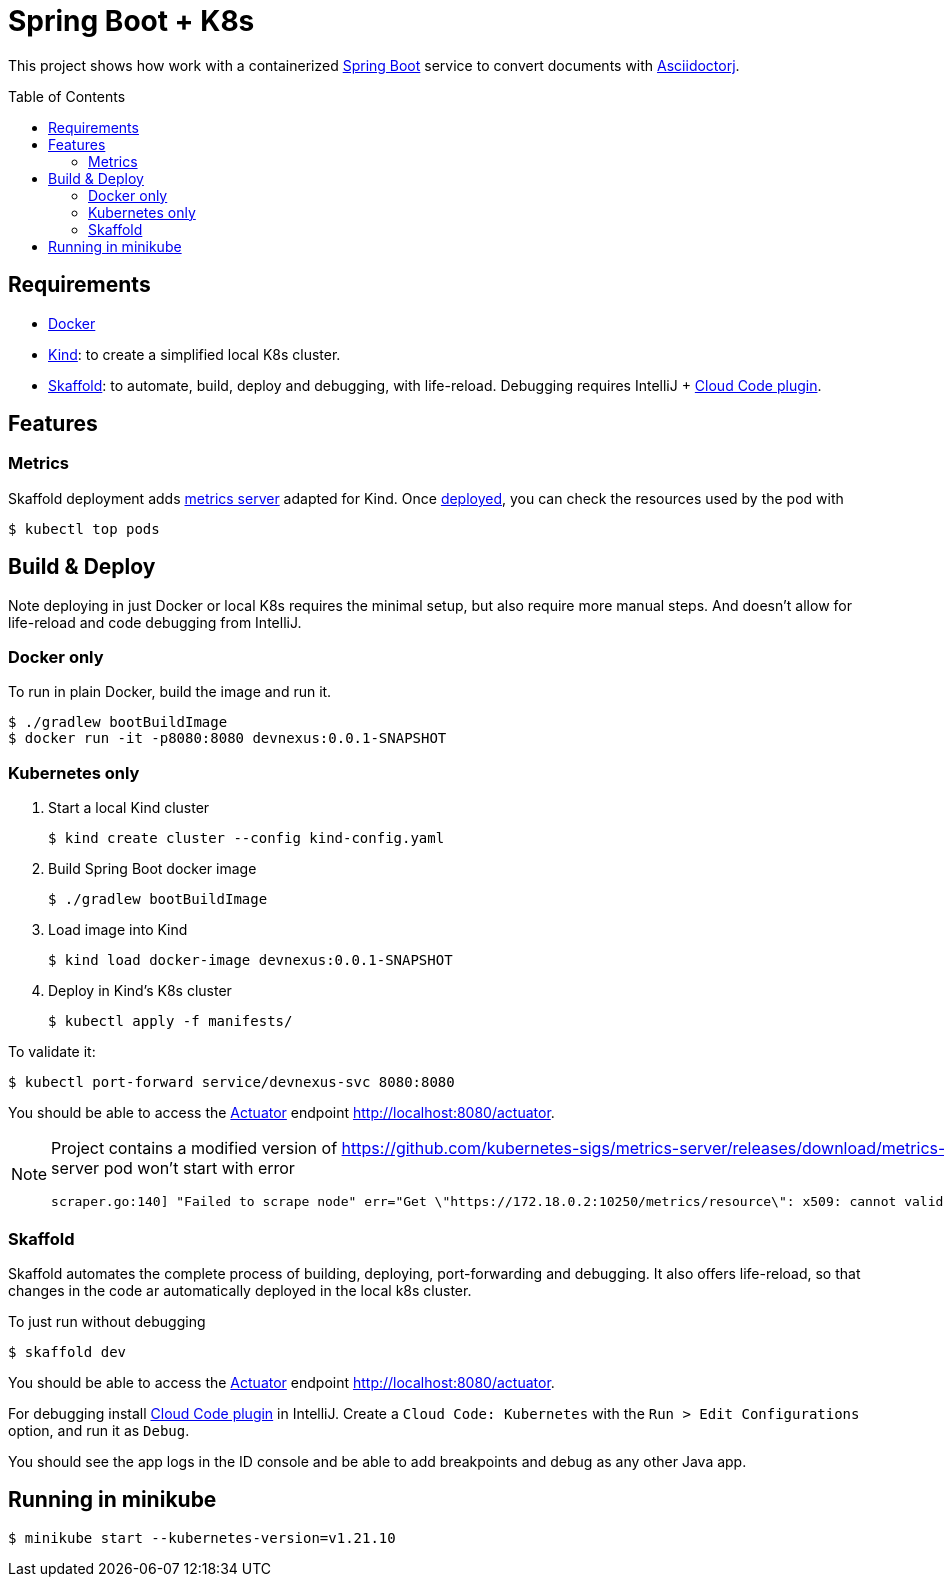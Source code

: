 = Spring Boot + K8s
:asciidoctor-docs-url: https://docs.asciidoctor.org/
:toc: preamble
:validation: You should be able to access the https://docs.spring.io/spring-boot/docs/current/reference/html/production-ready-features.html#production-ready[Actuator] endpoint http://localhost:8080/actuator.

This project shows how work with a containerized https://spring.io/projects/spring-boot[Spring Boot] service to convert documents with {asciidoctor-docs-url}asciidoctorj/latest[Asciidoctorj].

== Requirements

* https://www.docker.com/[Docker]
* https://kind.sigs.k8s.io/[Kind]: to create a simplified local K8s cluster.
* https://skaffold.dev/[Skaffold]: to automate, build, deploy and debugging, with life-reload.
Debugging requires IntelliJ + https://plugins.jetbrains.com/plugin/8079-cloud-code[Cloud Code plugin].

== Features

=== Metrics
// https://github.com/kubernetes-sigs/metrics-server/releases/download/metrics-server-helm-chart-3.8.2/components.yaml
// kubectl apply -f https://github.com/kubernetes-sigs/metrics-server/releases/latest/download/components.yaml

Skaffold deployment adds https://github.com/kubernetes-sigs/metrics-server[metrics server] adapted for Kind.
Once <<_skaffold,deployed>>, you can check the resources used by the pod with

 $ kubectl top pods

== Build & Deploy

Note deploying in just Docker or local K8s requires the minimal setup, but also require more manual steps.
And doesn't allow for life-reload and code debugging from IntelliJ.

=== Docker only

To run in plain Docker, build the image and run it.

 $ ./gradlew bootBuildImage
 $ docker run -it -p8080:8080 devnexus:0.0.1-SNAPSHOT

=== Kubernetes only

. Start a local Kind cluster

 $ kind create cluster --config kind-config.yaml

. Build Spring Boot docker image

 $ ./gradlew bootBuildImage

. Load image into Kind

 $ kind load docker-image devnexus:0.0.1-SNAPSHOT

. Deploy in Kind's K8s cluster

 $ kubectl apply -f manifests/

To validate it:

 $ kubectl port-forward service/devnexus-svc 8080:8080

{validation}

[NOTE]
====
Project contains a modified version of https://github.com/kubernetes-sigs/metrics-server/releases/download/metrics-server-helm-chart-3.8.2/components.yaml adding `--kubelet-insecure-tls`.
Otherwise metrics-server pod won't start with error
----
scraper.go:140] "Failed to scrape node" err="Get \"https://172.18.0.2:10250/metrics/resource\": x509: cannot validate certificate for 172.18.0.2 because it doesn't contain any IP SANs" node="kind-21-worker"
----
====

=== Skaffold

Skaffold automates the complete process of building, deploying, port-forwarding and debugging.
It also offers life-reload, so that changes in the code ar automatically deployed in the local k8s cluster.

To just run without debugging

 $ skaffold dev

{validation}

For debugging install https://plugins.jetbrains.com/plugin/8079-cloud-code[Cloud Code plugin] in IntelliJ.
Create a `Cloud Code: Kubernetes` with the `Run > Edit Configurations` option, and run it as `Debug`.

You should see the app logs in the ID console and be able to add breakpoints and debug as any other Java app.

== Running in minikube

  $ minikube start --kubernetes-version=v1.21.10
